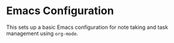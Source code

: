 * Emacs Configuration

This sets up a basic Emacs configuration for note taking and task management using =org-mode=.
